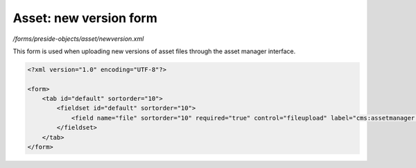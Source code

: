 Asset: new version form
=======================

*/forms/preside-objects/asset/newversion.xml*

This form is used when uploading new versions of asset files
through the asset manager interface.

.. code-block:: xml

    <?xml version="1.0" encoding="UTF-8"?>

    <form>
        <tab id="default" sortorder="10">
            <fieldset id="default" sortorder="10">
                <field name="file" sortorder="10" required="true" control="fileupload" label="cms:assetmanager.newversion.form.file.label" help="cms:assetmanager.newversion.form.file.help" />
            </fieldset>
        </tab>
    </form>

